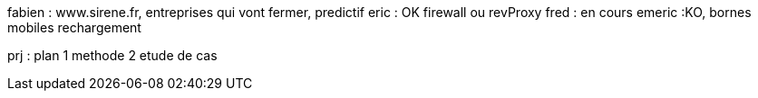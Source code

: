 fabien : www.sirene.fr, entreprises qui vont fermer, predictif
eric : OK firewall ou revProxy
fred : en cours
emeric :KO, bornes mobiles rechargement

prj :
plan 1 methode
2 etude de cas
